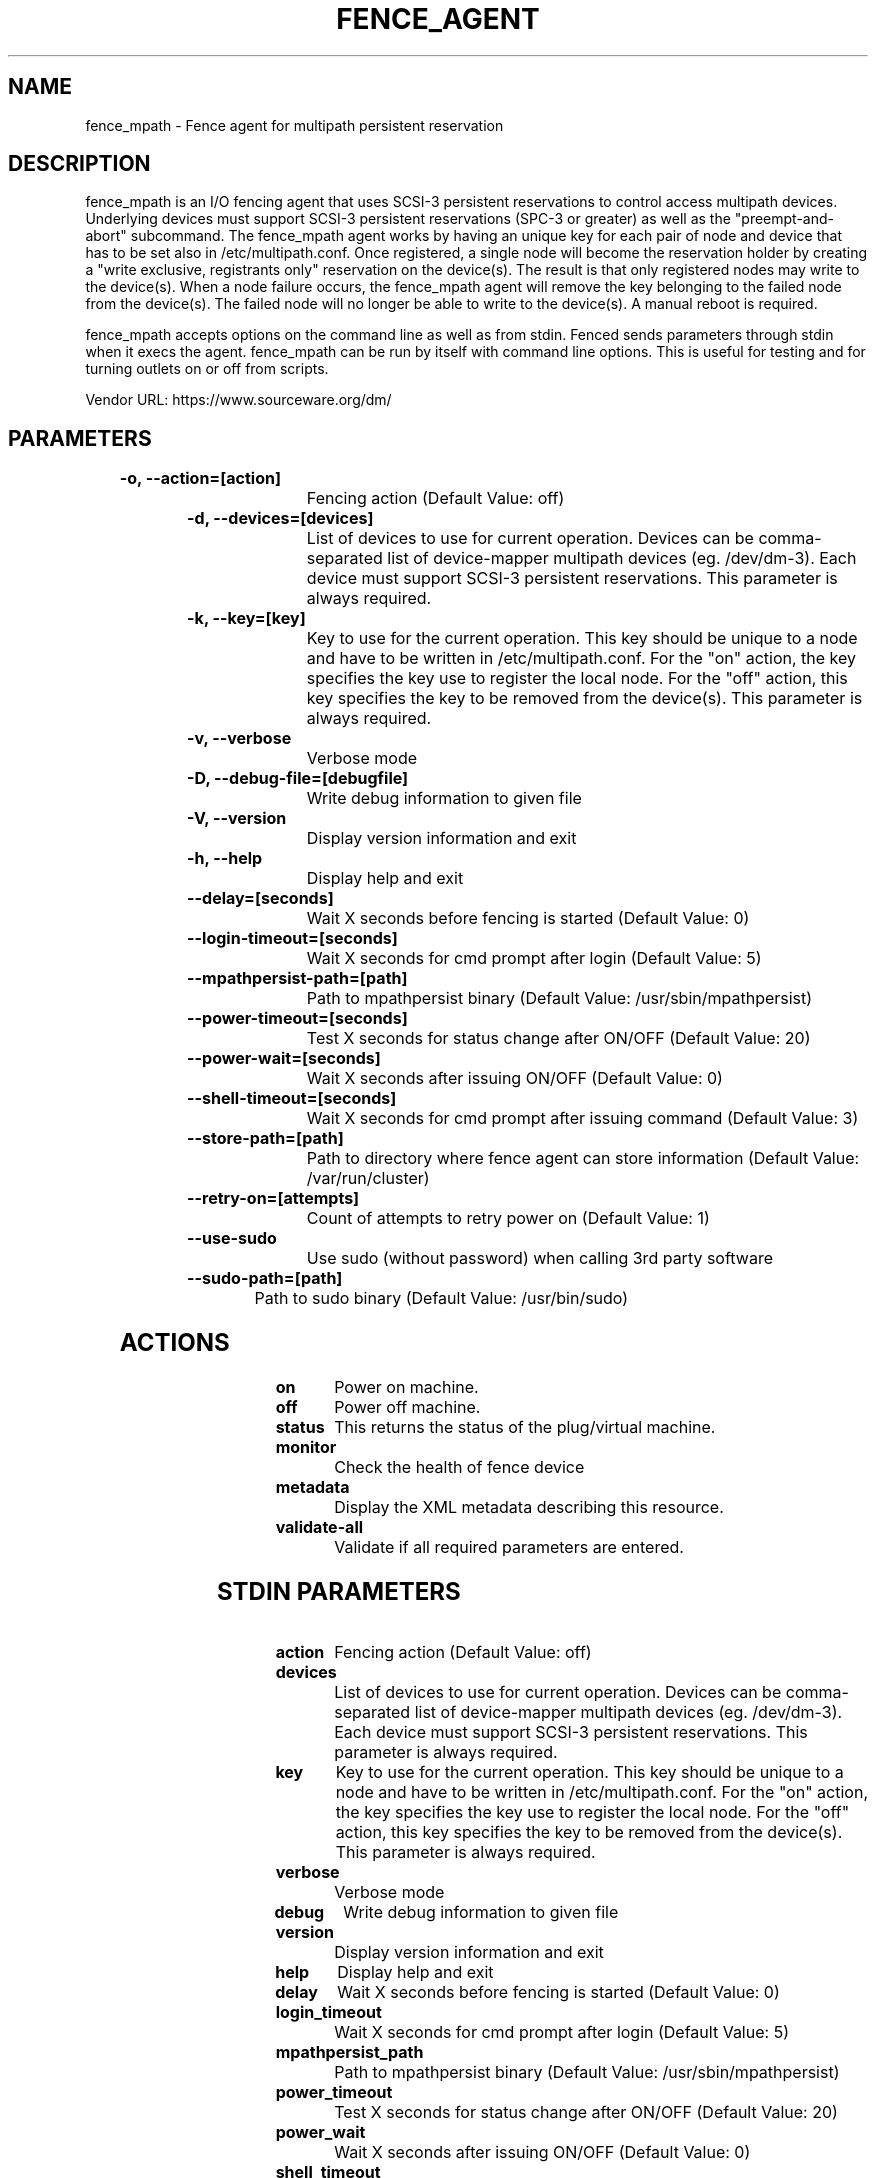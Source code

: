
.TH FENCE_AGENT 8 2009-10-20 "fence_mpath (Fence Agent)"
.SH NAME
fence_mpath - Fence agent for multipath persistent reservation
.SH DESCRIPTION
.P
fence_mpath is an I/O fencing agent that uses SCSI-3 persistent reservations to control access multipath devices. Underlying devices must support SCSI-3 persistent reservations (SPC-3 or greater) as well as the "preempt-and-abort" subcommand.
The fence_mpath agent works by having an unique key for each pair of node and device that has to be set also in /etc/multipath.conf. Once registered, a single node will become the reservation holder by creating a "write exclusive, registrants only" reservation on the device(s). The result is that only registered nodes may write to the device(s). When a node failure occurs, the fence_mpath agent will remove the key belonging to the failed node from the device(s). The failed node will no longer be able to write to the device(s). A manual reboot is required.
.P
fence_mpath accepts options on the command line as well
as from stdin. Fenced sends parameters through stdin when it execs the
agent. fence_mpath can be run by itself with command
line options.  This is useful for testing and for turning outlets on or off
from scripts.

Vendor URL: https://www.sourceware.org/dm/
.SH PARAMETERS

	
.TP
.B -o, --action=[action]
. 
Fencing action (Default Value: off)
	
.TP
.B -d, --devices=[devices]
. 
List of devices to use for current operation. Devices can be comma-separated list of device-mapper multipath devices (eg. /dev/dm-3). Each device must support SCSI-3 persistent reservations. This parameter is always required.
	
.TP
.B -k, --key=[key]
. 
Key to use for the current operation. This key should be unique to a node and have to be written in /etc/multipath.conf. For the "on" action, the key specifies the key use to register the local node. For the "off" action, this key specifies the key to be removed from the device(s). This parameter is always required.
	
.TP
.B -v, --verbose
. 
Verbose mode
	
.TP
.B -D, --debug-file=[debugfile]
. 
Write debug information to given file
	
.TP
.B -V, --version
. 
Display version information and exit
	
.TP
.B -h, --help
. 
Display help and exit
	
.TP
.B --delay=[seconds]
. 
Wait X seconds before fencing is started (Default Value: 0)
	
.TP
.B --login-timeout=[seconds]
. 
Wait X seconds for cmd prompt after login (Default Value: 5)
	
.TP
.B --mpathpersist-path=[path]
. 
Path to mpathpersist binary (Default Value: /usr/sbin/mpathpersist)
	
.TP
.B --power-timeout=[seconds]
. 
Test X seconds for status change after ON/OFF (Default Value: 20)
	
.TP
.B --power-wait=[seconds]
. 
Wait X seconds after issuing ON/OFF (Default Value: 0)
	
.TP
.B --shell-timeout=[seconds]
. 
Wait X seconds for cmd prompt after issuing command (Default Value: 3)
	
.TP
.B --store-path=[path]
. 
Path to directory where fence agent can store information (Default Value: /var/run/cluster)
	
.TP
.B --retry-on=[attempts]
. 
Count of attempts to retry power on (Default Value: 1)
	
.TP
.B --use-sudo
. 
Use sudo (without password) when calling 3rd party software
	
.TP
.B --sudo-path=[path]
. 
Path to sudo binary (Default Value: /usr/bin/sudo)

.SH ACTIONS

	
.TP
\fBon \fP
Power on machine.
	
.TP
\fBoff \fP
Power off machine.
	
.TP
\fBstatus \fP
This returns the status of the plug/virtual machine.
	
.TP
\fBmonitor \fP
Check the health of fence device
	
.TP
\fBmetadata \fP
Display the XML metadata describing this resource.
	
.TP
\fBvalidate-all \fP
Validate if all required parameters are entered.

.SH STDIN PARAMETERS

	
.TP
.B action
. 
Fencing action (Default Value: off)
	
.TP
.B devices
. 
List of devices to use for current operation. Devices can be comma-separated list of device-mapper multipath devices (eg. /dev/dm-3). Each device must support SCSI-3 persistent reservations. This parameter is always required.
	
.TP
.B key
. 
Key to use for the current operation. This key should be unique to a node and have to be written in /etc/multipath.conf. For the "on" action, the key specifies the key use to register the local node. For the "off" action, this key specifies the key to be removed from the device(s). This parameter is always required.
	
.TP
.B verbose
. 
Verbose mode
	
.TP
.B debug
. 
Write debug information to given file
	
.TP
.B version
. 
Display version information and exit
	
.TP
.B help
. 
Display help and exit
	
.TP
.B delay
. 
Wait X seconds before fencing is started (Default Value: 0)
	
.TP
.B login_timeout
. 
Wait X seconds for cmd prompt after login (Default Value: 5)
	
.TP
.B mpathpersist_path
. 
Path to mpathpersist binary (Default Value: /usr/sbin/mpathpersist)
	
.TP
.B power_timeout
. 
Test X seconds for status change after ON/OFF (Default Value: 20)
	
.TP
.B power_wait
. 
Wait X seconds after issuing ON/OFF (Default Value: 0)
	
.TP
.B shell_timeout
. 
Wait X seconds for cmd prompt after issuing command (Default Value: 3)
	
.TP
.B store_path
. 
Path to directory where fence agent can store information (Default Value: /var/run/cluster)
	
.TP
.B retry_on
. 
Count of attempts to retry power on (Default Value: 1)
	
.TP
.B sudo
. 
Use sudo (without password) when calling 3rd party software
	
.TP
.B sudo_path
. 
Path to sudo binary (Default Value: /usr/bin/sudo)
